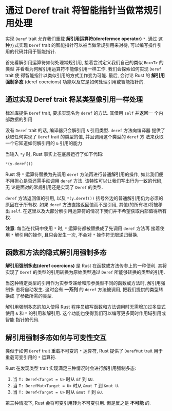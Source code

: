 * 通过 Deref trait 将智能指针当做常规引用处理
  实现 ~Deref~ trait 允许我们重载 *解引用运算符(derefermce operator)* ~*~. 通过
  这种方式实现 ~Deref~ trait 的智能指针可以被当做常规引用来对待, 可以编写操作引
  用的代码并用于智能指针.

  首先看解引用运算符如何处理常规引用, 接着尝试定义我们自己的类似 ~Box<T>~ 的类型
  并看看为何解引用运算符不能像引用一样工作. 我们会探索如何实现 ~Deref~ trait 使
  得智能指针以类似引用的方式工作变为可能. 最后, 会讨论 Rust 的 *解引用强制多态*
  (deref coercions) 功能以及它是如何处理引用或智能指针的.

  
** 通过实现 Deref trait 将某类型像引用一样处理
   标准库提供 ~Deref~ trait, 要求实现名为 ~deref~ 的方法. 其借用 ~self~ 并返回一
   个内部数据的引用

   没有 ~Deref~ trait 的话, 编译器只会解引用 ~&~ 引用类型. ~deref~ 方法向编译器
   提供了获取任何实现了 ~Deref~ trait 的类型的值, 并且调用这个类型的 ~deref~ 方
   法来获取一个它知道如何解引用的 ~&~ 引用的能力

   当输入 ~*y~ 时, Rust 事实上在底层运行了如下代码:
   #+begin_src rust
     *(y.deref())
   #+end_src

   Rust 将 ~*~ 运算符替换为先调用 ~deref~ 方法再进行普通解引用的操作, 如此我们便
   不用担心是否还需手动调用 ~deref~ 方法. 该特性可以让我们写出行为一致的代码, 无
   论是面对的常规引用还是实现了 ~Deref~ 的类型.

   ~deref~ 方法返回值的引用, 以及 ~*(y.deref())~ 括号外边的普通解引用仍为必须的
   原因在于所有权. 如果 ~deref~ 方法直接返回值而不是引用, 其值(的所有权)将被移
   出 ~self~. 在这里以及大部分解引用运算符的情况下我们并不希望获取内部值得所有权.

   *注意*: 每当在代码中使用 ~*~ 时, ~*~ 运算符都被替换成了先调用 ~deref~ 方法再
    接着使用 ~*~ 解引用的操作, 且只会发生一次, 不会对 ~*~ 操作符无限递归替换.

** 函数和方法的隐式解引用强制多态

   *解引用强制多态(deref coercions)* 是 Rust 在函数或方法传参上的一种便利. 其将
    实现了 ~Deref~ 的类型的引用转换为原始类型通过 ~Deref~ 所能够转换的类型的引用.

   当这种特定类型的引用作为实参专递给和形参类型不同的函数或方法时, 解引用强制多
   态将自动发生. 这时会有 *一系列* 的 ~deref~ 方法被调用, 把我们提供的类型转换成
   了参数所需的类型.

   解引用强制多态的加入使得 Rust 程序员编写函数和方法调用时无需增加过多显式使用
   ~&~ 和 ~*~ 的引用和解引用. 这个功能也使得我们可以编写更多同时作用域引用或智能
   指针的代码.

   
** 解引用强制多态如何与可变性交互
   类似于如何 ~Deref~ trait 重载不可变的 ~*~ 运算符, Rust 提供了 ~DerefMut~
   trait 用于重载可变引用的 ~*~ 运算符.

   Rust 在发现类型 trait 实现满足三种情况时会进行解引用强制多态:
   
   1) 当 ~T: Deref<Target = U>~ 时从 ~&T~ 到 ~&U~.
   2) 当 ~T: DerefMut<Target = U>~ 时从 ~&mut T~ 到 ~&mut U~.
   3) 当 ~T: Deref<Target = U>~ 时从 ~&mut T~ 到 ~&U~.
      
   第三种情况下, Rust 会将可变引用转为不可变引用. 但是反之是 *不可能* 的.
